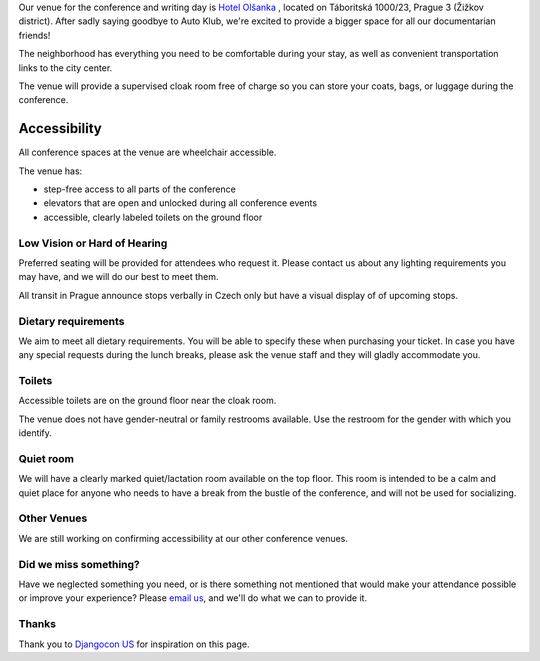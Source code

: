 Our venue for the conference and writing day is `Hotel Olšanka`_ , located on Táboritská 1000/23, Prague 3 (Žižkov district). After sadly saying goodbye to Auto Klub, we're excited to provide a bigger space for all our documentarian friends!

The neighborhood has everything you need to be comfortable during your stay, as well as convenient transportation links to the city center. 

.. raw:: html

  <iframe src="https://www.google.com/maps/embed?pb=!1m18!1m12!1m3!1d2560.176415361824!2d14.45520971555379!3d50.08298382165537!2m3!1f0!2f0!3f0!3m2!1i1024!2i768!4f13.1!3m3!1m2!1s0x470b9361dfdd06b7%3A0x967cf4b46e46fa30!2sHotel%20Ol%C5%A1anka!5e0!3m2!1sen!2scz!4v1582287327990!5m2!1sen!2scz" width="600" height="450" frameborder="0" style="border:0;" allowfullscreen=""></iframe>

The venue will provide a supervised cloak room free of charge so you can store your coats, bags, or luggage during the conference.

.. image:: _static/conf/images/headers/hike.png

Accessibility
~~~~~~~~~~~~~

All conference spaces at the venue are wheelchair accessible.

The venue has:

* step-free access to all parts of the conference
* elevators that are open and unlocked during all conference events
* accessible, clearly labeled toilets on the ground floor

Low Vision or Hard of Hearing
*****************************

Preferred seating will be provided for attendees who request it. Please contact us about any
lighting requirements you may have, and we will do our best to meet them.

All transit in Prague announce stops verbally in Czech only but have a visual display of of upcoming stops.

Dietary requirements
********************

We aim to meet all dietary requirements. You will be able to specify these when purchasing your ticket.
In case you have any special requests during the lunch breaks, please ask the venue staff and they
will gladly accommodate you.

Toilets
*******

Accessible toilets are on the ground floor near the cloak room.

The venue does not have gender-neutral or family restrooms available. Use the restroom for the gender with which you identify.

Quiet room
**********

We will have a clearly marked quiet/lactation room available on the top floor.
This room is intended to be a calm and quiet place for anyone who needs to have a break from the bustle of the conference, and will not be used for socializing.

Other Venues
************

We are still working on confirming accessibility at our other conference venues.

Did we miss something?
**********************

Have we neglected something you need, or is there something not mentioned that would make your
attendance possible or improve your experience? Please `email us`_, and we'll do what we can to provide it.

Thanks
******

Thank you to `Djangocon US`_ for inspiration on this page.

.. _Hotel Olšanka: https://g.page/Olsanka?share
.. _email us: prague@writethedocs.org
.. _Djangocon US: https://2015.djangocon.us/
